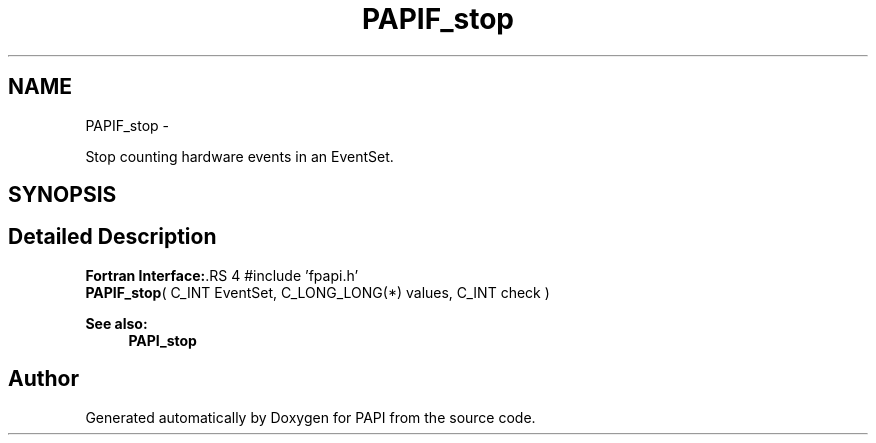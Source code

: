 .TH "PAPIF_stop" 3 "14 Sep 2016" "Version 5.5.0.0" "PAPI" \" -*- nroff -*-
.ad l
.nh
.SH NAME
PAPIF_stop \- 
.PP
Stop counting hardware events in an EventSet.  

.SH SYNOPSIS
.br
.PP
.SH "Detailed Description"
.PP 
\fBFortran Interface:\fP.RS 4
#include 'fpapi.h' 
.br
 \fBPAPIF_stop\fP( C_INT EventSet, C_LONG_LONG(*) values, C_INT check )
.RE
.PP
\fBSee also:\fP
.RS 4
\fBPAPI_stop\fP 
.RE
.PP


.SH "Author"
.PP 
Generated automatically by Doxygen for PAPI from the source code.
